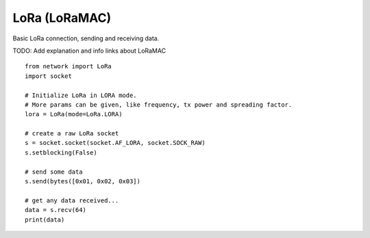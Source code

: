 
LoRa (LoRaMAC)
--------------

Basic LoRa connection, sending and receiving data.

TODO: Add explanation and info links about LoRaMAC

::

    from network import LoRa
    import socket

    # Initialize LoRa in LORA mode.
    # More params can be given, like frequency, tx power and spreading factor.
    lora = LoRa(mode=LoRa.LORA)

    # create a raw LoRa socket
    s = socket.socket(socket.AF_LORA, socket.SOCK_RAW)
    s.setblocking(False)

    # send some data
    s.send(bytes([0x01, 0x02, 0x03])

    # get any data received...
    data = s.recv(64)
    print(data)